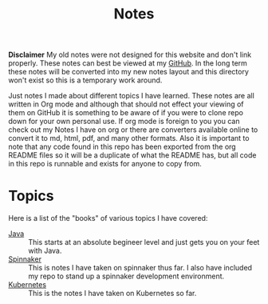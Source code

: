 #+TITLE: Notes
#+PROPERTY: header-args

*Disclaimer*
My old notes were not designed for this website and don't link properly. These
notes can best be viewed at my [[https://www.github.com/maker2413/Notes/Content/LegacyNotes/][GitHub]]. In the long term these notes will be
converted into my new notes layout and this directory won't exist so this is a
temporary work around.

Just notes I made about different topics I have learned. These notes are all
written in Org mode and although that should not effect your viewing of them on
GitHub it is something to be aware of if you were to clone repo down for your
own personal use. If org mode is foreign to you you can check out my Notes I
have on org or there are converters available online to convert it to md, html,
pdf, and many other formats. Also it is important to note that any code found in
this repo has been exported from the org README files so it will be a duplicate
of what the README has, but all code in this repo is runnable and exists for
anyone to copy from.

* Topics
  Here is a list of the "books" of various topics I have covered:
  - [[./Java/README.org][Java]] :: This starts at an absolute begineer level and just gets you on your feet with Java.
  - [[./Spinnaker/README.org][Spinnaker]] :: This is notes I have taken on spinnaker thus far. I also have included my repo to stand up a spinnaker development environment.
  - [[./Kubernetes/README.org][Kubernetes]] :: This is the notes I have taken on Kubernetes so far.
